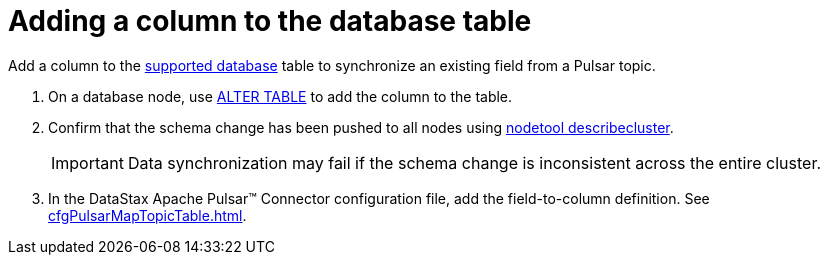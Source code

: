 = Adding a column to the database table 

Add a column to the xref:index.adoc#supported-databases[supported database] table to synchronize an existing field from a Pulsar topic.

. On a database node, use link:https://docs.datastax.com/en/dse/6.8/cql/cql/cql_reference/cql_commands/cqlAlterTable.html[ALTER TABLE] to add the column to the table.
. Confirm that the schema change has been pushed to all nodes using link:https://docs.datastax.com/en/dse/6.8/dse-admin/datastax_enterprise/tools/nodetool/toolsDescribeCluster.html[nodetool describecluster].
+
IMPORTANT: Data synchronization may fail if the schema change is inconsistent across the entire cluster.

. In the DataStax Apache Pulsar™ Connector configuration file, add the field-to-column definition.
See xref:cfgPulsarMapTopicTable.adoc[].
